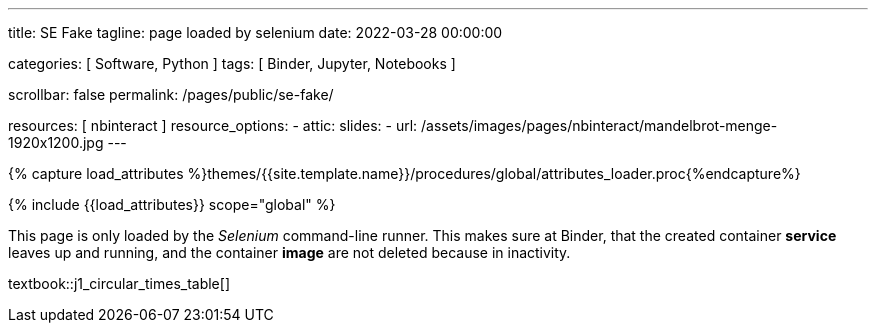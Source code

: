 ---
title:                                  SE Fake
tagline:                                page loaded by selenium
date:                                   2022-03-28 00:00:00

categories:                             [ Software, Python ]
tags:                                   [ Binder, Jupyter, Notebooks ]

scrollbar:                              false
permalink:                              /pages/public/se-fake/

resources:                              [ nbinteract ]
resource_options:
  - attic:
      slides:
        - url:                          /assets/images/pages/nbinteract/mandelbrot-menge-1920x1200.jpg
---

// Page Initializer
// =============================================================================
// Enable the Liquid Preprocessor
:page-liquid:

// Set (local) page attributes here
// -----------------------------------------------------------------------------
// :page--attr:                         <attr-value>

//  Load Liquid procedures
// -----------------------------------------------------------------------------
{% capture load_attributes %}themes/{{site.template.name}}/procedures/global/attributes_loader.proc{%endcapture%}

// Load page attributes
// -----------------------------------------------------------------------------
{% include {{load_attributes}} scope="global" %}


// Page content
// ~~~~~~~~~~~~~~~~~~~~~~~~~~~~~~~~~~~~~~~~~~~~~~~~~~~~~~~~~~~~~~~~~~~~~~~~~~~~~

This page is only loaded by the _Selenium_ command-line runner. This makes
sure at Binder, that the created container *service* leaves up and running,
and the container *image* are not deleted because in inactivity.

textbook::j1_circular_times_table[]
